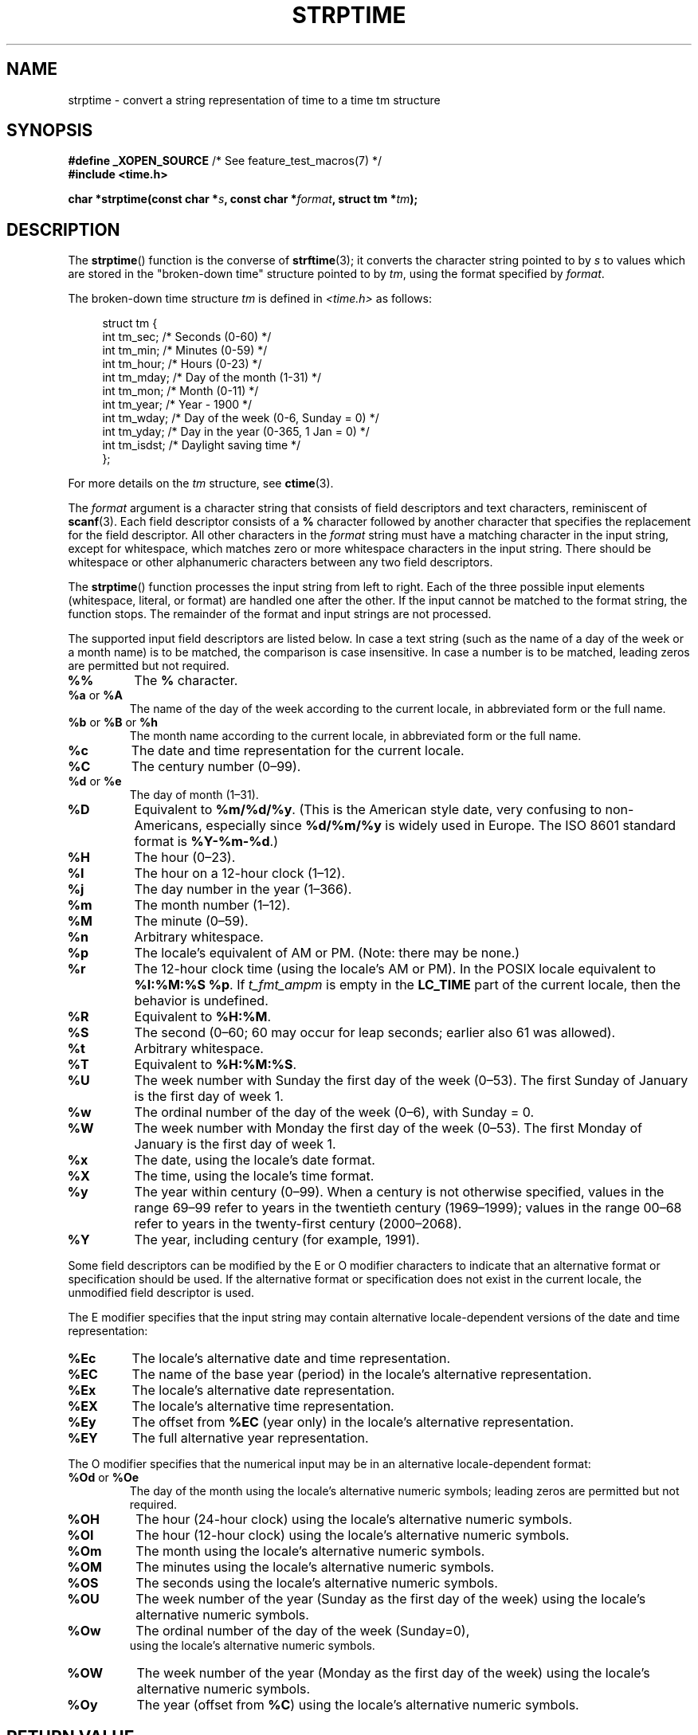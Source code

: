 .\" Copyright 1993 Mitchum DSouza <m.dsouza@mrc-apu.cam.ac.uk>
.\"
.\" %%%LICENSE_START(VERBATIM)
.\" Permission is granted to make and distribute verbatim copies of this
.\" manual provided the copyright notice and this permission notice are
.\" preserved on all copies.
.\"
.\" Permission is granted to copy and distribute modified versions of this
.\" manual under the conditions for verbatim copying, provided that the
.\" entire resulting derived work is distributed under the terms of a
.\" permission notice identical to this one.
.\"
.\" Since the Linux kernel and libraries are constantly changing, this
.\" manual page may be incorrect or out-of-date.  The author(s) assume no
.\" responsibility for errors or omissions, or for damages resulting from
.\" the use of the information contained herein.  The author(s) may not
.\" have taken the same level of care in the production of this manual,
.\" which is licensed free of charge, as they might when working
.\" professionally.
.\"
.\" Formatted or processed versions of this manual, if unaccompanied by
.\" the source, must acknowledge the copyright and authors of this work.
.\" %%%LICENSE_END
.\"
.\" Modified, jmv@lucifer.dorms.spbu.ru, 1999-11-08
.\" Modified, aeb, 2000-04-07
.\" Updated from glibc docs, C. Scott Ananian, 2001-08-25
.\" Modified, aeb, 2001-08-31
.\" Modified, wharms 2001-11-12, remark on white space and example
.\"
.TH STRPTIME 3 2015-08-08 "GNU" "Linux Programmer's Manual"
.SH NAME
strptime \- convert a string representation of time to a time tm structure
.SH SYNOPSIS
.BR "#define _XOPEN_SOURCE" "       /* See feature_test_macros(7) */"
.br
.B #include <time.h>
.PP
.BI "char *strptime(const char *" s ", const char *" format ,
.BI "struct tm *" tm );
.SH DESCRIPTION
The
.BR strptime ()
function is the converse of
.BR strftime (3);
it converts the character string pointed to by
.I s
to values which are stored in the
"broken-down time"
structure pointed to by
.IR tm ,
using the format specified by
.IR format .
.PP
The broken-down time structure
.I tm
is defined in
.IR <time.h>
as follows:
.PP
.in +4n
.EX
struct tm {
    int tm_sec;    /* Seconds (0\-60) */
    int tm_min;    /* Minutes (0\-59) */
    int tm_hour;   /* Hours (0\-23) */
    int tm_mday;   /* Day of the month (1\-31) */
    int tm_mon;    /* Month (0\-11) */
    int tm_year;   /* Year \- 1900 */
    int tm_wday;   /* Day of the week (0\-6, Sunday = 0) */
    int tm_yday;   /* Day in the year (0\-365, 1 Jan = 0) */
    int tm_isdst;  /* Daylight saving time */
};
.EE
.in
.PP
For more details on the
.I tm
structure, see
.BR ctime (3).
.PP
The
.I format
argument
is a character string that consists of field descriptors and text characters,
reminiscent of
.BR scanf (3).
Each field descriptor consists of a
.B %
character followed by another character that specifies the replacement
for the field descriptor.
All other characters in the
.I format
string must have a matching character in the input string,
except for whitespace, which matches zero or more
whitespace characters in the input string.
There should be white\%space or other alphanumeric characters
between any two field descriptors.
.PP
The
.BR strptime ()
function processes the input string from left
to right.
Each of the three possible input elements (whitespace,
literal, or format) are handled one after the other.
If the input cannot be matched to the format string, the function stops.
The remainder of the format and input strings are not processed.
.PP
The supported input field descriptors are listed below.
In case a text string (such as the name of a day of the week or a month name)
is to be matched, the comparison is case insensitive.
In case a number is to be matched, leading zeros are
permitted but not required.
.TP
.B %%
The
.B %
character.
.TP
.BR %a " or " %A
The name of the day of the week according to the current locale,
in abbreviated form or the full name.
.TP
.BR %b " or " %B " or " %h
The month name according to the current locale,
in abbreviated form or the full name.
.TP
.B %c
The date and time representation for the current locale.
.TP
.B %C
The century number (0\(en99).
.TP
.BR %d " or " %e
The day of month (1\(en31).
.TP
.B %D
Equivalent to
.BR %m/%d/%y .
(This is the American style date, very confusing
to non-Americans, especially since
.B %d/%m/%y
is widely used in Europe.
The ISO 8601 standard format is
.BR %Y-%m-%d .)
.TP
.B %H
The hour (0\(en23).
.TP
.B %I
The hour on a 12-hour clock (1\(en12).
.TP
.B %j
The day number in the year (1\(en366).
.TP
.B %m
The month number (1\(en12).
.TP
.B %M
The minute (0\(en59).
.TP
.B %n
Arbitrary whitespace.
.TP
.B %p
The locale's equivalent of AM or PM.
(Note: there may be none.)
.TP
.B %r
The 12-hour clock time (using the locale's AM or PM).
In the POSIX locale equivalent to
.BR "%I:%M:%S %p" .
If
.I t_fmt_ampm
is empty in the
.B LC_TIME
part of the current locale,
then the behavior is undefined.
.TP
.B %R
Equivalent to
.BR %H:%M .
.TP
.B %S
The second (0\(en60; 60 may occur for leap seconds;
earlier also 61 was allowed).
.TP
.B %t
Arbitrary whitespace.
.TP
.B %T
Equivalent to
.BR %H:%M:%S .
.TP
.B %U
The week number with Sunday the first day of the week (0\(en53).
The first Sunday of January is the first day of week 1.
.TP
.B %w
The ordinal number of the day of the week (0\(en6), with Sunday = 0.
.TP
.B %W
The week number with Monday the first day of the week (0\(en53).
The first Monday of January is the first day of week 1.
.TP
.B %x
The date, using the locale's date format.
.TP
.B %X
The time, using the locale's time format.
.TP
.B %y
The year within century (0\(en99).
When a century is not otherwise specified, values in the range 69\(en99 refer
to years in the twentieth century (1969\(en1999); values in the
range 00\(en68 refer to years in the twenty-first century (2000\(en2068).
.TP
.B %Y
The year, including century (for example, 1991).
.PP
Some field descriptors can be modified by the E or O modifier characters
to indicate that an alternative format or specification should be used.
If the
alternative format or specification does not exist in the current locale, the
unmodified field descriptor is used.
.PP
The E modifier specifies that the input string may contain
alternative locale-dependent versions of the date and time representation:
.TP
.B %Ec
The locale's alternative date and time representation.
.TP
.B %EC
The name of the base year (period) in the locale's alternative representation.
.TP
.B %Ex
The locale's alternative date representation.
.TP
.B %EX
The locale's alternative time representation.
.TP
.B %Ey
The offset from
.B %EC
(year only) in the locale's alternative representation.
.TP
.B %EY
The full alternative year representation.
.PP
The O modifier specifies that the numerical input may be in an
alternative locale-dependent format:
.TP
.BR %Od " or " %Oe
The day of the month using the locale's alternative numeric symbols;
leading zeros are permitted but not required.
.TP
.B %OH
The hour (24-hour clock) using the locale's alternative numeric symbols.
.TP
.B %OI
The hour (12-hour clock) using the locale's alternative numeric symbols.
.TP
.B %Om
The month using the locale's alternative numeric symbols.
.TP
.B %OM
The minutes using the locale's alternative numeric symbols.
.TP
.B %OS
The seconds using the locale's alternative numeric symbols.
.TP
.B %OU
The week number of the year (Sunday as the first day of the week)
using the locale's alternative numeric symbols.
.TP
.B %Ow
The ordinal number of the day of the week (Sunday=0),
 using the locale's alternative numeric symbols.
.TP
.B %OW
The week number of the year (Monday as the first day of the week)
using the locale's alternative numeric symbols.
.TP
.B %Oy
The year (offset from
.BR %C )
using the locale's alternative numeric symbols.
.SH RETURN VALUE
The return value of the function is a pointer to the first character
not processed in this function call.
In case the input string
contains more characters than required by the format string, the return
value points right after the last consumed input character.
In case
the whole input string is consumed, the return value points to the null
byte at the end of the string.
If
.BR strptime ()
fails to match all
of the format string and therefore an error occurred, the function
returns NULL.
.SH ATTRIBUTES
For an explanation of the terms used in this section, see
.BR attributes (7).
.TS
allbox;
lb lb lb
l l l.
Interface	Attribute	Value
T{
.BR strptime ()
T}	Thread safety	MT-Safe env locale
.TE
.SH CONFORMING TO
POSIX.1-2001, POSIX.1-2008, SUSv2.
.SH NOTES
.PP
In principle, this function does not initialize
.I tm
but
stores only the values specified.
This means that
.I tm
should be initialized before the call.
Details differ a bit between different UNIX systems.
The glibc implementation does not touch those fields which are not
explicitly specified, except that it recomputes the
.I tm_wday
and
.I tm_yday
field if any of the year, month, or day elements changed.
.\" .PP
.\" This function is available since libc 4.6.8.
.\" Linux libc4 and libc5 includes define the prototype unconditionally;
.\" glibc2 includes provide a prototype only when
.\" .B _XOPEN_SOURCE
.\" or
.\" .B _GNU_SOURCE
.\" are defined.
.\" .PP
.\" Before libc 5.4.13 whitespace
.\" (and the \(aqn\(aq and \(aqt\(aq specifications) was not handled,
.\" no \(aqE\(aq and \(aqO\(aq locale modifier characters were accepted,
.\" and the \(aqC\(aq specification was a synonym for the \(aqc\(aq specification.
.PP
The \(aqy\(aq (year in century) specification is taken to specify a year
.\" in the 20th century by libc4 and libc5.
.\" It is taken to be a year
in the range 1950\(en2049 by glibc 2.0.
It is taken to be a year in
1969\(en2068 since glibc 2.1.
.\" In libc4 and libc5 the code for %I is broken (fixed in glibc;
.\" %OI was fixed in glibc 2.2.4).
.SS Glibc notes
For reasons of symmetry, glibc tries to support for
.BR strptime ()
the same format characters as for
.BR strftime (3).
(In most cases, the corresponding fields are parsed, but no field in
.I tm
is changed.)
This leads to
.TP
.B %F
Equivalent to
.BR %Y-%m-%d ,
the ISO 8601 date format.
.TP
.B %g
The year corresponding to the ISO week number, but without the century
(0\(en99).
.TP
.B %G
The year corresponding to the ISO week number.
(For example, 1991.)
.TP
.B %u
The day of the week as a decimal number (1\(en7, where Monday = 1).
.TP
.B %V
The ISO 8601:1988 week number as a decimal number (1\(en53).
If the week (starting on Monday) containing 1 January has four or more days
in the new year, then it is considered week 1.
Otherwise, it is the last week
of the previous year, and the next week is week 1.
.TP
.B %z
An RFC-822/ISO 8601 standard timezone specification.
.TP
.B %Z
The timezone name.
.PP
Similarly, because of GNU extensions to
.BR strftime (3),
.B %k
is accepted as a synonym for
.BR %H ,
and
.B %l
should be accepted
as a synonym for
.BR %I ,
and
.B %P
is accepted as a synonym for
.BR %p .
Finally
.TP
.B %s
The number of seconds since the Epoch, 1970-01-01 00:00:00 +0000 (UTC).
Leap seconds are not counted unless leap second support is available.
.PP
The glibc implementation does not require whitespace between
two field descriptors.
.SH EXAMPLE
The following example demonstrates the use of
.BR strptime ()
and
.BR strftime (3).
.PP
.EX
#define _XOPEN_SOURCE
#include <stdio.h>
#include <stdlib.h>
#include <string.h>
#include <time.h>

int
main(void)
{
    struct tm tm;
    char buf[255];

    memset(&tm, 0, sizeof(struct tm));
    strptime("2001\-11\-12 18:31:01", "%Y\-%m\-%d %H:%M:%S", &tm);
    strftime(buf, sizeof(buf), "%d %b %Y %H:%M", &tm);
    puts(buf);
    exit(EXIT_SUCCESS);
}
.EE
.SH SEE ALSO
.BR time (2),
.BR getdate (3),
.BR scanf (3),
.BR setlocale (3),
.BR strftime (3)

